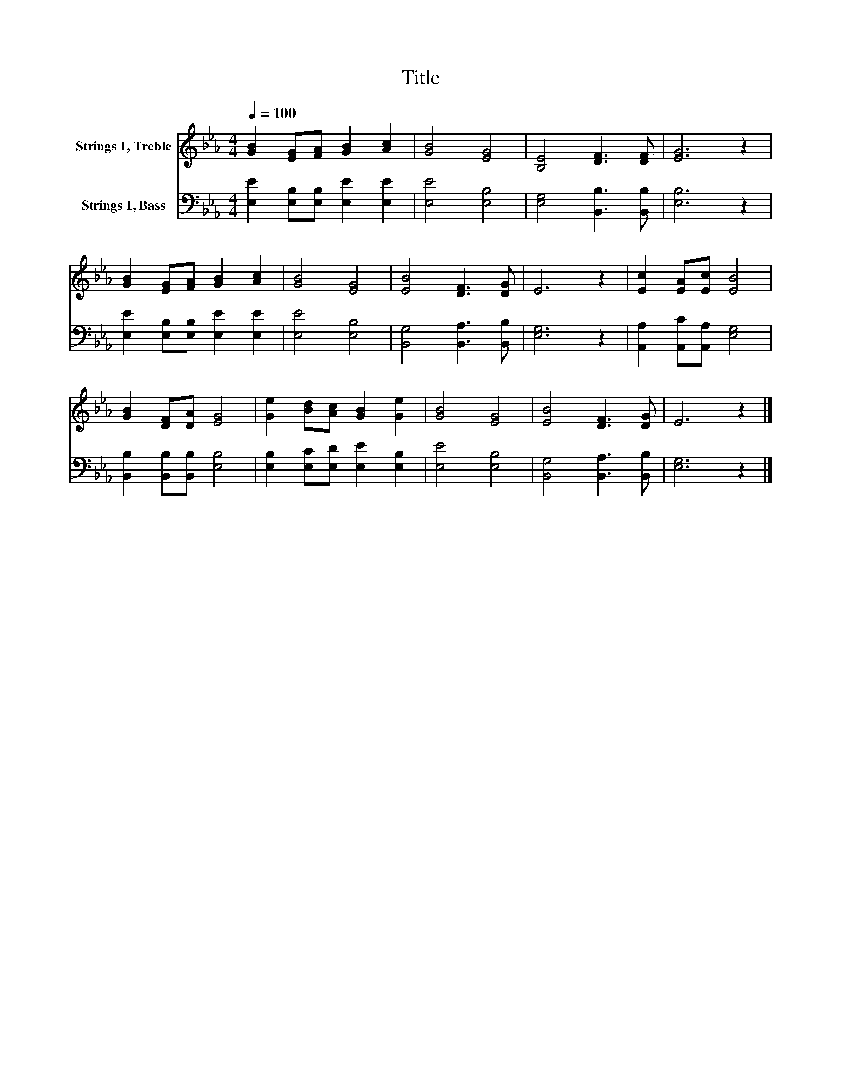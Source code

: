 X:1
T:Title
%%score 1 2
L:1/8
Q:1/4=100
M:4/4
K:Eb
V:1 treble nm="Strings 1, Treble"
V:2 bass nm="Strings 1, Bass"
V:1
 [GB]2 [EG][FA] [GB]2 [Ac]2 | [GB]4 [EG]4 | [B,E]4 [DF]3 [DF] | [EG]6 z2 | %4
 [GB]2 [EG][FA] [GB]2 [Ac]2 | [GB]4 [EG]4 | [EB]4 [DF]3 [DG] | E6 z2 | [Ec]2 [EA][Ec] [EB]4 | %9
 [GB]2 [DF][DA] [EG]4 | [Ge]2 [Bd][Ac] [GB]2 [Ge]2 | [GB]4 [EG]4 | [EB]4 [DF]3 [DG] | E6 z2 |] %14
V:2
 [E,E]2 [E,B,][E,B,] [E,E]2 [E,E]2 | [E,E]4 [E,B,]4 | [E,G,]4 [B,,B,]3 [B,,B,] | [E,B,]6 z2 | %4
 [E,E]2 [E,B,][E,B,] [E,E]2 [E,E]2 | [E,E]4 [E,B,]4 | [B,,G,]4 [B,,A,]3 [B,,B,] | [E,G,]6 z2 | %8
 [A,,A,]2 [A,,C][A,,A,] [E,G,]4 | [B,,B,]2 [B,,B,][B,,B,] [E,B,]4 | %10
 [E,B,]2 [E,C][E,D] [E,E]2 [E,B,]2 | [E,E]4 [E,B,]4 | [B,,G,]4 [B,,A,]3 [B,,B,] | [E,G,]6 z2 |] %14


